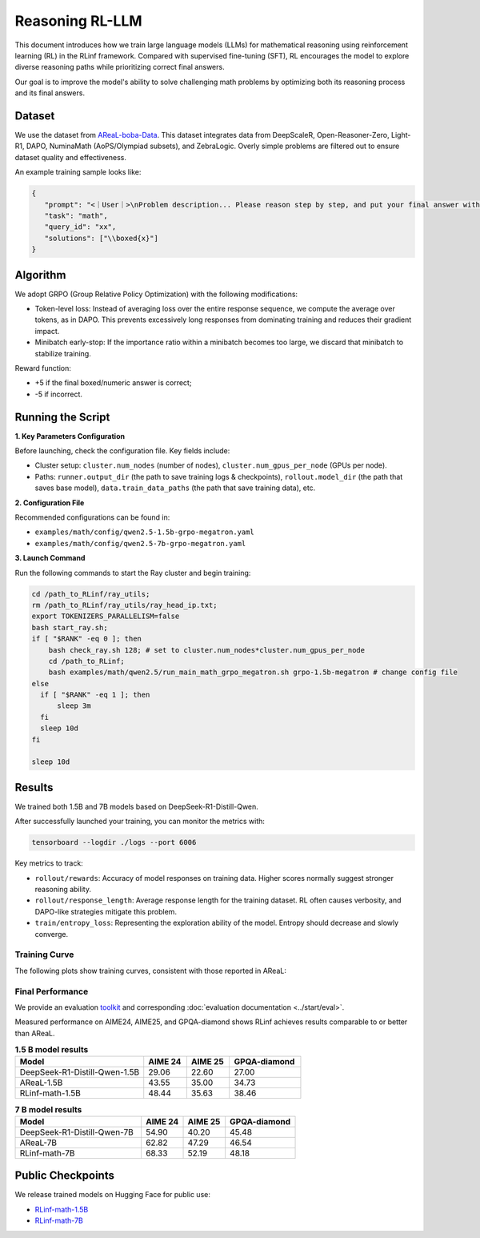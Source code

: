 Reasoning RL-LLM
=================

This document introduces how we train large language models (LLMs) for mathematical reasoning using reinforcement learning (RL) in the RLinf framework.
Compared with supervised fine-tuning (SFT), RL encourages the model to explore diverse reasoning paths while prioritizing correct final answers.

Our goal is to improve the model's ability to solve challenging math problems by optimizing both its reasoning process and its final answers.


Dataset
-------------

We use the dataset from `AReaL-boba-Data <https://huggingface.co/datasets/inclusionAI/AReaL-boba-Data/>`_.  
This dataset integrates data from DeepScaleR, Open-Reasoner-Zero, Light-R1, DAPO, NuminaMath (AoPS/Olympiad subsets), and ZebraLogic.  
Overly simple problems are filtered out to ensure dataset quality and effectiveness.

An example training sample looks like:

.. code-block:: json

   {
      "prompt": "<｜User｜>\nProblem description... Please reason step by step, and put your final answer within \\boxed{}.<｜Assistant｜><think>\n",
      "task": "math",
      "query_id": "xx",
      "solutions": ["\\boxed{x}"]
   }

Algorithm
---------

We adopt GRPO (Group Relative Policy Optimization) with the following modifications:

- Token-level loss: Instead of averaging loss over the entire response sequence, we compute the average over tokens, as in DAPO.  
  This prevents excessively long responses from dominating training and reduces their gradient impact.

- Minibatch early-stop: If the importance ratio within a minibatch becomes too large, we discard that minibatch to stabilize training.

Reward function:

- +5 if the final boxed/numeric answer is correct;
- -5 if incorrect.

Running the Script
---------------------

**1. Key Parameters Configuration**

Before launching, check the configuration file. Key fields include:

- Cluster setup: ``cluster.num_nodes`` (number of nodes), ``cluster.num_gpus_per_node`` (GPUs per node).  
- Paths: ``runner.output_dir`` (the path to save training logs & checkpoints), ``rollout.model_dir`` (the path that saves base model), ``data.train_data_paths`` (the path that save training data), etc.  

**2. Configuration File**

Recommended configurations can be found in:

- ``examples/math/config/qwen2.5-1.5b-grpo-megatron.yaml``  
- ``examples/math/config/qwen2.5-7b-grpo-megatron.yaml``  

**3. Launch Command**

Run the following commands to start the Ray cluster and begin training:

.. code-block:: bash

   cd /path_to_RLinf/ray_utils;
   rm /path_to_RLinf/ray_utils/ray_head_ip.txt;
   export TOKENIZERS_PARALLELISM=false
   bash start_ray.sh;
   if [ "$RANK" -eq 0 ]; then
       bash check_ray.sh 128; # set to cluster.num_nodes*cluster.num_gpus_per_node
       cd /path_to_RLinf;
       bash examples/math/qwen2.5/run_main_math_grpo_megatron.sh grpo-1.5b-megatron # change config file
   else
     if [ "$RANK" -eq 1 ]; then
         sleep 3m
     fi
     sleep 10d
   fi

   sleep 10d

Results
-------

We trained both 1.5B and 7B models based on DeepSeek-R1-Distill-Qwen.  

After successfully launched your training, you can monitor the metrics with:

.. code-block:: bash

   tensorboard --logdir ./logs --port 6006

Key metrics to track:

- ``rollout/rewards``: Accuracy of model responses on training data. Higher scores normally suggest stronger reasoning ability.  
- ``rollout/response_length``: Average response length for the training dataset. RL often causes verbosity, and DAPO-like strategies mitigate this problem.  
- ``train/entropy_loss``: Representing the exploration ability of the model. Entropy should decrease and slowly converge.  

Training Curve
~~~~~~~~~~~~~~

The following plots show training curves, consistent with those reported in AReaL:

.. raw:: html

   <div style="display: flex; justify-content: space-between; gap: 10px;">
     <div style="flex: 1; text-align: center;">
       <img src="https://github.com/user-attachments/assets/66b79012-f2e7-4b1d-9785-5d8f4f7d9025" style="width: 100%;"/>
       <p><em>MATH 1.5b</em></p>
     </div>
     <div style="flex: 1; text-align: center;">
       <img src="https://github.com/user-attachments/assets/37afd9f1-c503-49ec-8657-1f8f883a85c5" style="width: 100%;"/>
       <p><em>MATH 7b</em></p>
     </div>
   </div>


Final Performance
~~~~~~~~~~~~~~~~~

We provide an evaluation `toolkit <https://github.com/RLinf/LLMEvalKit>`_ and corresponding :doc:`evaluation documentation <../start/eval>`.

Measured performance on AIME24, AIME25, and GPQA-diamond shows RLinf achieves results comparable to or better than AReaL.

.. **1.5B model results**:

.. +---------------------------------------------------------------+--------+--------+--------------+
.. | Model                                                         | AIME24 | AIME25 | GPQA-diamond |
.. +===============================================================+========+========+==============+
.. | DeepSeek-R1-Distill-Qwen-1.5B                                 | 29.06  | 22.60  | 27.00        |
.. +---------------------------------------------------------------+--------+--------+--------------+
.. | AReaL-1.5B                                                    | 43.55  | 35.00  | 34.73        |
.. +---------------------------------------------------------------+--------+--------+--------------+
.. | `RLinf-math-1.5B <https://huggingface.co/RLinf/RLinf-math-1.5B>`_ | 48.44  | 35.63  | 38.46        |
.. +---------------------------------------------------------------+--------+--------+--------------+

.. **7B model results**:

.. +-------------------------------------------------------------+--------+--------+--------------+
.. | Model                                                       | AIME24 | AIME25 | GPQA-diamond |
.. +=============================================================+========+========+==============+
.. | DeepSeek-R1-Distill-Qwen-7B                                 | 54.90  | 40.20  | 45.48        |
.. +-------------------------------------------------------------+--------+--------+--------------+
.. | AReaL-7B                                                    | 62.82  | 47.29  | 46.54        |
.. +-------------------------------------------------------------+--------+--------+--------------+
.. | `RLinf-math-7B <https://huggingface.co/RLinf/RLinf-math-7B>`_ | 68.33  | 52.19  | 48.18        |
.. +-------------------------------------------------------------+--------+--------+--------------+

.. list-table:: **1.5 B model results**
   :header-rows: 1
   :widths: 45 15 15 25

   * - Model
     - AIME 24
     - AIME 25
     - GPQA-diamond
   * - DeepSeek-R1-Distill-Qwen-1.5B
     - 29.06
     - 22.60
     - 27.00
   * - AReaL-1.5B
     - 43.55
     - 35.00
     - 34.73
   * - RLinf-math-1.5B
     - 48.44
     - 35.63
     - 38.46

.. list-table:: **7 B model results**
   :header-rows: 1
   :widths: 45 15 15 25

   * - Model
     - AIME 24
     - AIME 25
     - GPQA-diamond
   * - DeepSeek-R1-Distill-Qwen-7B
     - 54.90
     - 40.20
     - 45.48
   * - AReaL-7B
     - 62.82
     - 47.29
     - 46.54
   * - RLinf-math-7B 
     - 68.33
     - 52.19
     - 48.18



Public Checkpoints
------------------

We release trained models on Hugging Face for public use:

- `RLinf-math-1.5B <https://huggingface.co/RLinf/RLinf-math-1.5B>`_  
- `RLinf-math-7B <https://huggingface.co/RLinf/RLinf-math-7B>`_  
